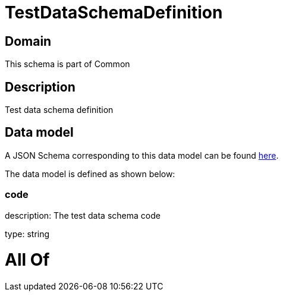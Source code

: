 = TestDataSchemaDefinition

[#domain]
== Domain

This schema is part of Common

[#description]
== Description

Test data schema definition


[#data_model]
== Data model

A JSON Schema corresponding to this data model can be found https://tmforum.org[here].

The data model is defined as shown below:


=== code
description: The test data schema code

type: string


= All Of 
